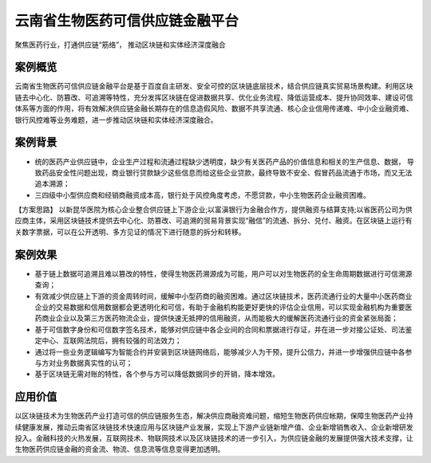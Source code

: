 云南省生物医药可信供应链金融平台
==============

聚焦医药行业，打通供应链“筋络”， 推动区块链和实体经济深度融合

案例概览
------------

云南省生物医药可信供应链金融平台是基于百度自主研发、安全可控的区块链底层技术，结合供应链真实贸易场景构建。利用区块链去中心化、防篡改、可追溯等特性，充分发挥区块链在促进数据共享、优化业务流程、降低运营成本、提升协同效率、建设可信体系等方面的作用，将有效解决供应链金融长期存在的信息造假风险、数据不共享流通、核心企业信用传递难、中小企业融资难、银行风控难等业务难题，进一步推动区块链和实体经济深度融合。

案例背景
------------

- 统的医药产业供应链中，企业生产过程和流通过程缺少透明度，缺少有关医药产品的价值信息和相关的生产信息、数据， 导致药品安全性问题出现，商业银行贷款缺少这些信息而给这些企业贷款，最终导致不安全、假冒药品流通于市场，而又无法追本溯源；
- 三四级中小型供应商和经销商融资成本高，银行处于风控角度考虑，不愿贷款，中小生物医药企业融资困难。
【方案思路】
以新昆华医院为核心企业整合供应链上下游企业;以富滇银行为金融合作方，提供融资与结算支持;以省医药公司为供应商主体，采用区块链技术提供去中心化、防篡改、可追溯的贸易背景实现“融信”的流通、拆分、兑付、融资。在区块链上运行有关数字票据，可以在公开透明、多方见证的情况下进行随意的拆分和转移。

.. image:: ../../images/scf.png
    :align: center

案例效果
------------

- 基于链上数据可追溯且难以篡改的特性，使得生物医药溯源成为可能，用户可以对生物医药的全生命周期数据进行可信溯源查询；
- 有效减少供应链上下游的资金周转时间，缓解中小型药商的融资困难。通过区块链技术，医药流通行业的大量中小医药商业企业的交易数据和信用数据都会更透明化和可信，有助于金融机构能更好更快的评估企业信用，可以实现金融机构为重要医药商业企业以及第三方医药物流企业，提供快速无抵押的信用融资，从而能极大的缓解医药流通行业的资金紧张局面；
- 基于可信数字身份和可信数字签名技术，能够对供应链中各企业间的合同和票据进行存证，并在进一步对接公证处、司法鉴定中心、互联网法院后，拥有较强的司法效力；
- 通过将一些业务逻辑编写为智能合约并安装到区块链网络后，能够减少人为干预，提升公信力，并进一步增强供应链中各参与方对业务数据真实性的认可；
- 基于区块链无需对账的特性，各个参与方可以降低数据同步的开销，降本增效。

应用价值
------------

以区块链技术为生物医药产业打造可信的供应链服务生态，解决供应商融资难问题，缩短生物医药供应帐期，保障生物医药产业持续健康发展，推动云南省区块链技术快速应用与区块链产业发展，实现上下游产业链新增产值、企业新增销售收入、企业新增研发投入。金融科技的火热发展，互联网技术、物联网技术以及区块链技术的进一步引入，为供应链金融的发展提供强大技术支撑，让生物医药供应链金融的资金流、物流、信息流等信息变得更加透明。
